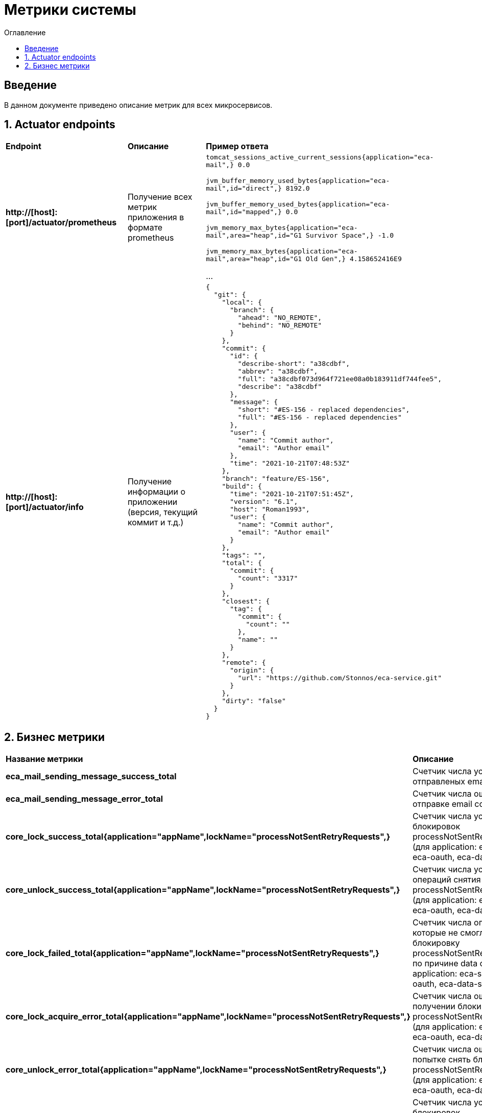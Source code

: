 = Метрики системы
:toc:
:toc-title: Оглавление

== Введение

В данном документе приведено описание метрик для всех микросервисов.

== 1. Actuator endpoints

|===
|*Endpoint*|*Описание*|*Пример ответа*
|*http://[host]:[port]/actuator/prometheus*
|Получение всех метрик приложения в формате prometheus
a|
`tomcat_sessions_active_current_sessions{application="eca-mail",} 0.0`

`jvm_buffer_memory_used_bytes{application="eca-mail",id="direct",} 8192.0`

`jvm_buffer_memory_used_bytes{application="eca-mail",id="mapped",} 0.0`

`jvm_memory_max_bytes{application="eca-mail",area="heap",id="G1 Survivor Space",} -1.0`

`jvm_memory_max_bytes{application="eca-mail",area="heap",id="G1 Old Gen",} 4.158652416E9`

...
|*http://[host]:[port]/actuator/info*
|Получение информации о приложении (версия, текущий коммит и т.д.)
a|
[source,json]
----
{
  "git": {
    "local": {
      "branch": {
        "ahead": "NO_REMOTE",
        "behind": "NO_REMOTE"
      }
    },
    "commit": {
      "id": {
        "describe-short": "a38cdbf",
        "abbrev": "a38cdbf",
        "full": "a38cdbf073d964f721ee08a0b183911df744fee5",
        "describe": "a38cdbf"
      },
      "message": {
        "short": "#ES-156 - replaced dependencies",
        "full": "#ES-156 - replaced dependencies"
      },
      "user": {
        "name": "Commit author",
        "email": "Author email"
      },
      "time": "2021-10-21T07:48:53Z"
    },
    "branch": "feature/ES-156",
    "build": {
      "time": "2021-10-21T07:51:45Z",
      "version": "6.1",
      "host": "Roman1993",
      "user": {
        "name": "Commit author",
        "email": "Author email"
      }
    },
    "tags": "",
    "total": {
      "commit": {
        "count": "3317"
      }
    },
    "closest": {
      "tag": {
        "commit": {
          "count": ""
        },
        "name": ""
      }
    },
    "remote": {
      "origin": {
        "url": "https://github.com/Stonnos/eca-service.git"
      }
    },
    "dirty": "false"
  }
}
----
|===

== 2. Бизнес метрики

|===
|*Название метрики*|*Описание*|*Примеры*
|*eca_mail_sending_message_success_total*
|Счетчик числа успешно отправленых email сообщений
a|`eca_mail_sending_message_success_total{application="eca-mail",} 0.0`
|*eca_mail_sending_message_error_total*
|Счетчик числа ошибок при отправке email сообщений
a|`eca_mail_sending_message_error_total{application="eca-mail",} 0.0`
|*core_lock_success_total{application="appName",lockName="processNotSentRetryRequests",}*
|Счетчик числа успешных блокировок processNotSentRetryRequests (для application: eca-server, eca-oauth, eca-data-storage)
a|`core_lock_success_total{application="appName",lockName="processNotSentRetryRequests",} 2.0`
|*core_unlock_success_total{application="appName",lockName="processNotSentRetryRequests",}*
|Счетчик числа успешных операций снятия блокировок processNotSentRetryRequests (для application: eca-server, eca-oauth, eca-data-storage)
a|`core_unlock_success_total{application="appName",lockName="processNotSentRetryRequests",} 2.0`
|*core_lock_failed_total{application="appName",lockName="processNotSentRetryRequests",}*
|Счетчик числа операций, которые не смогли получить блокировку processNotSentRetryRequests по причине data condition (для application: eca-server, eca-oauth, eca-data-storage)
a|`core_lock_failed_total{application="appName",lockName="processNotSentRetryRequests",} 2.0`
|*core_lock_acquire_error_total{application="appName",lockName="processNotSentRetryRequests",}*
|Счетчик числа ошибок при получении блокировки processNotSentRetryRequests (для application: eca-server, eca-oauth, eca-data-storage)
a|`core_lock_acquire_error_total{application="appName",lockName="processNotSentRetryRequests",} 2.0`
|*core_unlock_error_total{application="appName",lockName="processNotSentRetryRequests",}*
|Счетчик числа ошибок при попытке снять блокировку processNotSentRetryRequests (для application: eca-server, eca-oauth, eca-data-storage)
a|`core_unlock_error_total{application="appName",lockName="processNotSentRetryRequests",} 2.0`
|*core_lock_success_total{application="eca-server",lockName="experimentsCronJob",}*
|Счетчик числа успешных блокировок experimentsCronJob (очистка данных эксперимента)
a|`core_lock_success_total{application="eca-server",lockName="experimentsCronJob",} 2.0`
|*core_unlock_success_total{application="eca-server",lockName="experimentsCronJob",}*
|Счетчик числа успешных операций снятия блокировок experimentsCronJob
a|`core_unlock_success_total{application="eca-server",lockName="experimentsCronJob",} 2.0`
|*core_lock_failed_total{application="eca-server",lockName="experimentsCronJob",}*
|Счетчик числа операций, которые не смогли получить блокировку experimentsCronJob по причине data condition
a|`core_lock_failed_total{application="eca-server",lockName="experimentsCronJob",} 2.0`
|*core_lock_acquire_error_total{application="eca-server",lockName="experimentsCronJob",}*
|Счетчик числа ошибок при получении блокировки experimentsCronJob
a|`core_lock_acquire_error_total{application="eca-server",lockName="experimentsCronJob",} 2.0`
|*core_unlock_error_total{application="eca-server",lockName="experimentsCronJob",}*
|Счетчик числа ошибок при попытке снять блокировку experimentsCronJob
a|`core_unlock_error_total{application="eca-server",lockName="experimentsCronJob",} 2.0`
|*core_lock_success_total{application="eca-server",lockName="setActiveClassifiersConfiguration",}*
|Счетчик числа успешных блокировок setActiveClassifiersConfiguration (установка активной конфигурации классификаторов для эксперимента)
a|`core_lock_success_total{application="eca-server",lockName="setActiveClassifiersConfiguration",} 2.0`
|*core_unlock_success_total{application="eca-server",lockName="setActiveClassifiersConfiguration",}*
|Счетчик числа успешных операций снятия блокировок setActiveClassifiersConfiguration
a|`core_unlock_success_total{application="eca-server",lockName="setActiveClassifiersConfiguration",} 2.0`
|*core_lock_acquire_error_total{application="eca-server",lockName="setActiveClassifiersConfiguration",}*
|Счетчик числа ошибок при получении блокировки setActiveClassifiersConfiguration
a|`core_lock_acquire_error_total{application="eca-server",lockName="setActiveClassifiersConfiguration",} 2.0`
|*core_unlock_error_total{application="eca-server",lockName="setActiveClassifiersConfiguration",}*
|Счетчик числа ошибок при попытке снять блокировку setActiveClassifiersConfiguration
a|`core_unlock_error_total{application="eca-server",lockName="setActiveClassifiersConfiguration",} 2.0`
|*core_lock_success_total{application="eca-server",lockName="experiment",}*
|Счетчик числа успешных блокировок experiment (обработка заявки на эксперимент)
a|`core_lock_success_total{application="eca-server",lockName="experiment",} 2.0`
|*core_unlock_success_total{application="eca-server",lockName="experiment",}*
|Счетчик числа успешных операций снятия блокировок experiment
a|`core_unlock_success_total{application="eca-server",lockName="experiment",} 2.0`
|*core_lock_failed_total{application="eca-server",lockName="experiment",}*
|Счетчик числа операций, которые не смогли получить блокировку experiment по причине data condition
a|`core_lock_failed_total{application="eca-server",lockName="experiment",} 2.0`
|*core_lock_acquire_error_total{application="eca-server",lockName="experiment",}*
|Счетчик числа ошибок при получении блокировки experiment
a|`core_lock_acquire_error_total{application="eca-server",lockName="experiment",} 2.0`
|*core_unlock_error_total{application="eca-server",lockName="experiment",}*
|Счетчик числа ошибок при попытке снять блокировку experiment
a|`core_unlock_error_total{application="eca-server",lockName="experiment",} 2.0`
|*core_retry_request_cache_size_total{application="appName",request_type="auditRequest",}*
|Счетчик числа запросов, которые были сохранены в кэш для повторной отправки в сервис аудита (для application: eca-server, eca-oauth, eca-data-storage)
a|`core_retry_request_cache_size_total{application="appName",request_type="auditRequest",} 1.0`
|*core_retry_request_error_total{application="appName",request_type="auditRequest",}*
|Счетчик числа ошибок для запросов, которые не были сохранены в кэш для повторной отправки в сервис аудита (для application: eca-server, eca-oauth, eca-data-storage)
a|`core_retry_request_error_total{application="appName",request_type="auditRequest",} 0.0`
|*core_retries_failed_total{application="appName",request_type="auditRequest",}*
|Счетчик числа неуспешных попыток повторной отправки запросов в сервис аудита (для application: eca-server, eca-oauth, eca-data-storage)
a|`core_retries_failed_total{application="appName",request_type="auditRequest",} 3.0`
|*core_retries_success_total{application="appName",request_type="auditRequest",}*
|Счетчик числа успешных попыток повторной отправки запросов в сервис аудита (для application: eca-server, eca-oauth, eca-data-storage)
a|`core_retries_success_total{application="appName",request_type="auditRequest",} 1.0`
|*core_retries_exhausted_total{application="appName",request_type="auditRequest",}*
|Счетчик числа превышений лимита попыток для повторной отправки запросов в сервис аудита (для application: eca-server, eca-oauth, eca-data-storage)
a|`core_retries_exhausted_total{application="appName",request_type="auditRequest",} 0.0`
|*core_retries_error_total{application="appName",request_type="auditRequest",}*
|Счетчик числа критических ошибок при повторной отправки запросов в сервис аудита (для application: eca-server, eca-oauth, eca-data-storage)
a|`core_retries_error_total{application="appName",request_type="auditRequest",} 0.0`
|*core_retry_request_cache_size_total{application="appName",request_type="emailRequest",}*
|Счетчик числа запросов, которые были сохранены в кэш для повторной отправки в email сервис (для application: eca-server, eca-oauth)
a|`core_retry_request_cache_size_total{application="appName",request_type="emailRequest",} 1.0`
|*core_retry_request_error_total{application="appName",request_type="emailRequest",}*
|Счетчик числа ошибок для запросов, которые не были сохранены в кэш для повторной отправки в email сервис (для application: eca-server, eca-oauth)
a|`core_retry_request_error_total{application="appName",request_type="emailRequest",} 0.0`
|*core_retries_failed_total{application="appName",request_type="emailRequest",}*
|Счетчик числа неуспешных попыток повторной отправки запросов в email сервис (для application: eca-server, eca-oauth)
a|`core_retries_failed_total{application="appName",request_type="emailRequest",} 3.0`
|*core_retries_success_total{application="appName",request_type="emailRequest",}*
|Счетчик числа успешных попыток повторной отправки запросов в email сервис (для application: eca-server, eca-oauth)
a|`core_retries_success_total{application="appName",request_type="emailRequest",} 1.0`
|*core_retries_exhausted_total{application="appName",request_type="emailRequest",}*
|Счетчик числа превышений лимита попыток для повторной отправки запросов в email сервис (для application: eca-server, eca-oauth)
a|`core_retries_exhausted_total{application="appName",request_type="emailRequest",} 0.0`
|*core_retries_error_total{application="appName",request_type="emailRequest",}*
|Счетчик числа критических ошибок при повторной отправки запросов в email сервис (для application: eca-server, eca-oauth)
a|`core_retries_error_total{application="appName",request_type="emailRequest",} 0.0`
|*core_retry_request_cache_size_total{application="eca-server",request_type="ersEvaluationResultsRequest",}*
|Счетчик числа запросов, которые были сохранены в кэш для повторной отправки в ERS сервис
a|`core_retry_request_cache_size_total{application="eca-server",request_type="ersEvaluationResultsRequest",} 1.0`
|*core_retry_request_error_total{application="eca-server",request_type="ersEvaluationResultsRequest",}*
|Счетчик числа ошибок для запросов, которые не были сохранены в кэш для повторной отправки в ERS сервис
a|`core_retry_request_error_total{application="eca-server",request_type="ersEvaluationResultsRequest",} 0.0`
|*core_retries_failed_total{application="eca-server",request_type="ersEvaluationResultsRequest",}*
|Счетчик числа неуспешных попыток повторной отправки запросов в ERS сервис
a|`core_retries_failed_total{application="eca-server",request_type="ersEvaluationResultsRequest",} 3.0`
|*core_retries_success_total{application="eca-server",request_type="ersEvaluationResultsRequest",}*
|Счетчик числа успешных попыток повторной отправки запросов в ERS сервис
a|`core_retries_success_total{application="eca-server",request_type="ersEvaluationResultsRequest",} 1.0`
|*core_retries_exhausted_total{application="eca-server",request_type="ersEvaluationResultsRequest",}*
|Счетчик числа превышений лимита попыток для повторной отправки запросов в ERS сервис
a|`core_retries_exhausted_total{application="eca-server",request_type="ersEvaluationResultsRequest",} 0.0`
|*core_retries_error_total{application="eca-server",request_type="ersEvaluationResultsRequest",}*
|Счетчик числа критических ошибок при повторной отправки запросов в ERS сервис
a|`core_retries_error_total{application="eca-server",request_type="ersEvaluationResultsRequest",} 0.0`
|*s3_storage_request_success_total*
|Счетчик числа успешных запросов в S3, параметризированный по названию метода (method)
a|
`s3_storage_request_success_total{application="eca-server",method="uploadObject",} 2.0`

`s3_storage_request_success_total{application="eca-server",method="getObjectPresignedUrl",} 1.0`

`s3_storage_request_success_total{application="eca-server",method="downloadObject",} 1.0`
|*s3_storage_request_error_total*
|Счетчик числа неудачных запросов в S3, параметризированный по названию метода (method)
a|
`s3_storage_request_error_total{application="eca-server",method="uploadObject",} 2.0`

`s3_storage_request_error_total{application="eca-server",method="getObjectPresignedUrl",} 1.0`

`s3_storage_request_error_total{application="eca-server",method="downloadObject",} 1.0`
|*s3_storage_object_size_bytes_max*
|Макс. размер объекта в байтах
a|`s3_storage_object_size_bytes_max{application="eca-server",} 0.0`
|*s3_storage_object_size_bytes_count*
|Число объектов, загружаемых в S3
a|`s3_storage_object_size_bytes_count{application="eca-server",} 2.0`
|*s3_storage_object_size_bytes_sum*
|Суммарное число байт, загружаемых в S3
a|`s3_storage_object_size_bytes_sum{application="eca-server",} 1040000.0`
|*s3_storage_object_request_seconds_max*
|Макс. время выполнения запроса к S3
a|
`s3_storage_object_request_seconds_max{application="eca-server",method="uploadObject",} 0.215628113`

`s3_storage_object_request_seconds_max{application="eca-server",method="getObject",} 0.014323351`

`s3_storage_object_request_seconds_max{application="eca-server",method="getObjectPresignedProxyUrl",} 0.00887841`
|*s3_storage_object_request_seconds_count*
|Счетчик числа запросов к S3, параметризированный по названию метода (method)
a|
`s3_storage_object_request_seconds_count{application="eca-server",method="uploadObject",} 2.0`

`s3_storage_object_request_seconds_count{application="eca-server",method="getObject",} 1.0`

`s3_storage_object_request_seconds_count{application="eca-server",method="getObjectPresignedProxyUrl",} 1.0`
|*s3_storage_object_request_seconds_sum*
|Счетчик суммарного времи выполнения запросов к S3, параметризированный по названию метода (method)
a|
`s3_storage_object_request_seconds_sum{application="eca-server",method="uploadObject",} 0.261802647`
`s3_storage_object_request_seconds_sum{application="eca-server",method="getObject",} 0.014323351`
`s3_storage_object_request_seconds_sum{application="eca-server",method="getObjectPresignedProxyUrl",} 0.00887841`

== 3. Метрики Feign http клиента

|===
|*Название метрики*|*Описание*|*Примеры*
|*feign_Client_http_response_code_total*
|Счетчик числа ответов, параметризированный по http коду ответа (http_status), названию метода (method), имя вызываемого сервиса (host).
a|
`feign_Client_http_response_code_total{application="eca-server",client="com.ecaservice.server.service.auth.UsersClient",host="eca-oauth",http_status="200",method="getUserInfo",status_group="2xx",} 1.0`

`feign_Client_http_response_code_total{application="eca-server",client="com.ecaservice.core.audit.service.AuditEventClient",host="eca-audit-log",http_status="200",method="sendEvent",status_group="2xx",} 1.0`

`feign_Client_http_response_code_total{application="eca-server",client="com.ecaservice.server.service.push.WebPushClient",host="eca-web-push",http_status="200",method="push",status_group="2xx",} 2.0`

`feign_Client_http_response_code_total{application="eca-server",client="com.ecaservice.server.service.experiment.mail.EmailClient",host="eca-mail",http_status="200",method="sendEmail",status_group="2xx",} 3.0`

`feign_Client_http_response_code_total{application="eca-server",client="com.ecaservice.server.service.ers.ErsClient",host="eca-ers",http_status="200",method="getEvaluationResults",status_group="2xx",} 1.0`

`feign_Client_http_response_code_total{application="eca-server",client="com.ecaservice.server.service.ers.ErsClient",host="eca-ers",http_status="200",method="save",status_group="2xx",} 5.0`
|*feign_Client_seconds_count*
|Счетчик числа http запросов, параметризированный по названию метода (method), имя вызываемого сервиса (host).
a|
`feign_Client_seconds_count{application="eca-server",client="com.ecaservice.server.service.experiment.mail.EmailClient",host="eca-mail",method="sendEmail",} 3.0`

`feign_Client_seconds_count{application="eca-server",client="com.ecaservice.core.audit.service.AuditEventClient",host="eca-audit-log",method="sendEvent",} 1.0`

`feign_Client_seconds_count{application="eca-server",client="com.ecaservice.server.service.ers.ErsClient",host="eca-ers",method="save",} 5.0`

`feign_Client_seconds_count{application="eca-server",client="com.ecaservice.server.service.ers.ErsClient",host="eca-ers",method="getEvaluationResults",} 1.0`

`feign_Client_seconds_count{application="eca-server",client="com.ecaservice.server.service.auth.UsersClient",host="eca-oauth",method="getUserInfo",} 1.0`

`feign_Client_seconds_count{application="eca-server",client="com.ecaservice.server.service.push.WebPushClient",host="eca-web-push",method="push",} 2.0`
|*feign_Client_seconds_sum*
|Счетчик суммарного времени выполнения http запроса, параметризированный по названию метода (method), имя вызываемого сервиса (host).
a|
`feign_Client_seconds_sum{application="eca-server",client="com.ecaservice.server.service.experiment.mail.EmailClient",host="eca-mail",method="sendEmail",} 2.171083791`

`feign_Client_seconds_sum{application="eca-server",client="com.ecaservice.core.audit.service.AuditEventClient",host="eca-audit-log",method="sendEvent",} 0.12708842`

`feign_Client_seconds_sum{application="eca-server",client="com.ecaservice.server.service.ers.ErsClient",host="eca-ers",method="save",} 2.123148685`

`feign_Client_seconds_sum{application="eca-server",client="com.ecaservice.server.service.ers.ErsClient",host="eca-ers",method="getEvaluationResults",} 0.080737109`

`feign_Client_seconds_sum{application="eca-server",client="com.ecaservice.server.service.auth.UsersClient",host="eca-oauth",method="getUserInfo",} 0.034848082`

`feign_Client_seconds_sum{application="eca-server",client="com.ecaservice.server.service.push.WebPushClient",host="eca-web-push",method="push",} 0.0777714`
|*feign_Client_seconds_max*
|Макс. время выполнения http запроса.
a|
`feign_Client_seconds_max{application="eca-server",client="com.ecaservice.server.service.experiment.mail.EmailClient",host="eca-mail",method="sendEmail",} 0.0`

`feign_Client_seconds_max{application="eca-server",client="com.ecaservice.core.audit.service.AuditEventClient",host="eca-audit-log",method="sendEvent",} 0.0`

`feign_Client_seconds_max{application="eca-server",client="com.ecaservice.server.service.ers.ErsClient",host="eca-ers",method="save",} 1.991423887`

`feign_Client_seconds_max{application="eca-server",client="com.ecaservice.server.service.ers.ErsClient",host="eca-ers",method="getEvaluationResults",} 0.080737109`

`feign_Client_seconds_max{application="eca-server",client="com.ecaservice.server.service.auth.UsersClient",host="eca-oauth",method="getUserInfo",} 0.0`

`feign_Client_seconds_max{application="eca-server",client="com.ecaservice.server.service.push.WebPushClient",host="eca-web-push",method="push",} 0.070433362`
|===

== 4. Метрики http запросов

|===
|*Название метрики*|*Описание*|*Примеры*
|*http_server_requests_seconds_count*
|Счетчик числа http запросов, параметризированный имени сервиса (application), по названию метода (uri), коду ответа (status).
a|
`http_server_requests_seconds_count{application="eca-ers",exception="None",method="POST",outcome="SUCCESS",status="200",uri="/api/save",} 1.0`
|*http_server_requests_seconds_sum*
|Счетчик суммарного времени выполнения http запроса, параметризированный имени сервиса (application), по названию метода (uri), коду ответа (status).
a|
`http_server_requests_seconds_sum{application="eca-ers",exception="None",method="POST",outcome="SUCCESS",status="200",uri="/api/save",} 0.221839122`
|*http_server_requests_seconds_max*
|Макс. время выполнения http запроса
a|
`http_server_requests_seconds_max{application="eca-ers",exception="None",method="POST",outcome="SUCCESS",status="200",uri="/api/save",} 0.221839122`
